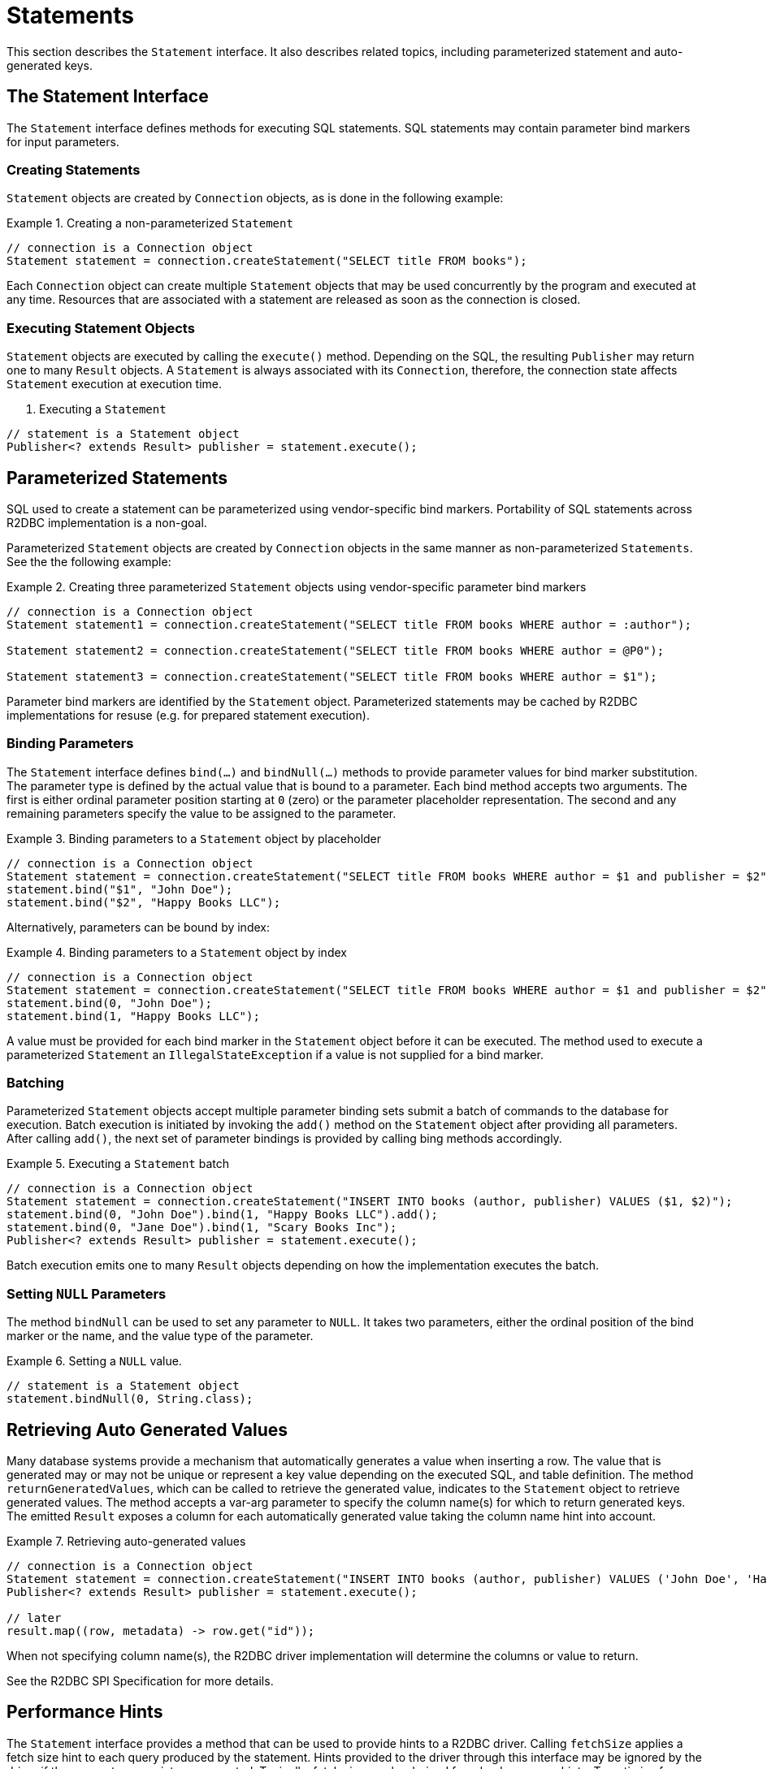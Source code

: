 [[statements]]
= Statements

This section describes the `Statement` interface. It also describes related topics, including parameterized statement and auto-generated keys.

[[statements.interface]]
== The Statement Interface

The `Statement` interface defines methods for executing SQL statements. SQL statements may contain parameter bind markers for input parameters.

[[statements.creating]]
=== Creating Statements

`Statement` objects are created by `Connection` objects, as is done in the following example:

.Creating a non-parameterized `Statement`
====
[source,java]
----
// connection is a Connection object
Statement statement = connection.createStatement("SELECT title FROM books");
----
====

Each `Connection` object can create multiple `Statement` objects that may be used concurrently by the program and executed at any time.
Resources that are associated with a statement are released as soon as the connection is closed.

[[statements.executing]]
=== Executing Statement Objects

`Statement` objects are executed by calling the `execute()` method. Depending on the SQL, the resulting `Publisher` may return one to many `Result` objects. A `Statement` is always associated with its `Connection`, therefore, the connection state affects `Statement` execution at execution time.

. Executing a `Statement`
====
[source,java]
----
// statement is a Statement object
Publisher<? extends Result> publisher = statement.execute();
----
====

[[statements.parameterized]]
== Parameterized Statements

SQL used to create a statement can be parameterized using vendor-specific bind markers.
Portability of SQL statements across R2DBC implementation is a non-goal.

Parameterized `Statement` objects are created by `Connection` objects in the same manner as non-parameterized `Statements`. See the the following example:

.Creating three parameterized `Statement` objects using vendor-specific parameter bind markers
====
[source,java]
----
// connection is a Connection object
Statement statement1 = connection.createStatement("SELECT title FROM books WHERE author = :author");

Statement statement2 = connection.createStatement("SELECT title FROM books WHERE author = @P0");

Statement statement3 = connection.createStatement("SELECT title FROM books WHERE author = $1");
----
====

Parameter bind markers are identified by the `Statement` object.
Parameterized statements may be cached by R2DBC implementations for resuse (e.g. for prepared statement execution).

[[statements.bind]]
=== Binding Parameters

The `Statement` interface defines `bind(…)` and `bindNull(…)` methods to provide parameter values for bind marker substitution.
The parameter type is defined by the actual value that is bound to a parameter.
Each bind method accepts two arguments. The first is either ordinal parameter position starting at `0` (zero) or the parameter placeholder representation.
The second and any remaining parameters specify the value to be assigned to the parameter.

.Binding parameters to a `Statement` object by placeholder
====
[source,java]
----
// connection is a Connection object
Statement statement = connection.createStatement("SELECT title FROM books WHERE author = $1 and publisher = $2");
statement.bind("$1", "John Doe");
statement.bind("$2", "Happy Books LLC");
----
====

Alternatively, parameters can be bound by index:

.Binding parameters to a `Statement` object by index
====
[source,java]
----
// connection is a Connection object
Statement statement = connection.createStatement("SELECT title FROM books WHERE author = $1 and publisher = $2");
statement.bind(0, "John Doe");
statement.bind(1, "Happy Books LLC");
----
====

A value must be provided for each bind marker in the `Statement` object before it can be executed.
The method used to execute a parameterized `Statement` an `IllegalStateException` if a value is not supplied for a bind marker.

[[statements.batching]]
=== Batching

Parameterized `Statement` objects accept multiple parameter binding sets submit a batch of commands to the database for execution.
Batch execution is initiated by invoking the `add()` method on the `Statement` object after providing all parameters.
After calling `add()`, the next set of parameter bindings is provided by calling bing methods accordingly.

.Executing a `Statement` batch
====
[source,java]
----
// connection is a Connection object
Statement statement = connection.createStatement("INSERT INTO books (author, publisher) VALUES ($1, $2)");
statement.bind(0, "John Doe").bind(1, "Happy Books LLC").add();
statement.bind(0, "Jane Doe").bind(1, "Scary Books Inc");
Publisher<? extends Result> publisher = statement.execute();
----
====

Batch execution emits one to many `Result` objects depending on how the implementation executes the batch.

[[statements.null]]
=== Setting `NULL` Parameters

The method `bindNull` can be used to set any parameter to `NULL`.
It takes two parameters, either the ordinal position of the bind marker or the name, and the value type of the parameter.

.Setting a `NULL` value.
====
[source,java]
----
// statement is a Statement object
statement.bindNull(0, String.class);
----
====

[[statements.generated-values]]
== Retrieving Auto Generated Values

Many database systems provide a mechanism that automatically generates a value when inserting a row.
The value that is generated may or may not be unique or represent a key value depending on the executed SQL, and table definition.
The method `returnGeneratedValues`, which can be called to retrieve the generated value, indicates to the `Statement` object to retrieve generated values. The method accepts a var-arg parameter to specify the column name(s) for which to return generated keys.
The emitted `Result` exposes a column for each automatically generated value taking the column name hint into account.

.Retrieving auto-generated values
====
[source,java]
----
// connection is a Connection object
Statement statement = connection.createStatement("INSERT INTO books (author, publisher) VALUES ('John Doe', 'Happy Books LLC')").returnGeneratedValues("id");
Publisher<? extends Result> publisher = statement.execute();

// later
result.map((row, metadata) -> row.get("id"));
----
====

When not specifying column name(s), the R2DBC driver implementation will determine the columns or value to return.

See the R2DBC SPI Specification for more details.

[[statements.performance]]
== Performance Hints

The `Statement` interface provides a method that can be used to provide hints to a R2DBC driver.
Calling `fetchSize` applies a fetch size hint to each query produced by the statement.
Hints provided to the driver through this interface may be ignored by the driver if they are not appropriate or supported.
Typically, fetch size can be derived from back-pressure hints.
To optimize for performance it can be useful to provide hints to the driver on a per-statement basis.

